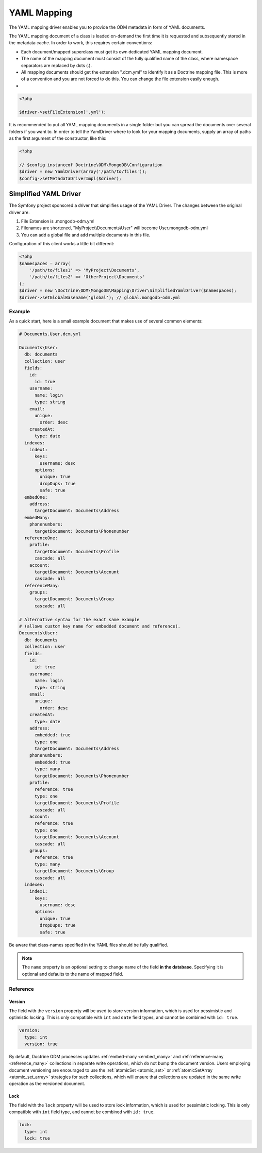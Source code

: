 YAML Mapping
============

The YAML mapping driver enables you to provide the ODM metadata in
form of YAML documents.

The YAML mapping document of a class is loaded on-demand the first
time it is requested and subsequently stored in the metadata cache.
In order to work, this requires certain conventions:

-
   Each document/mapped superclass must get its own dedicated YAML
   mapping document.
-
   The name of the mapping document must consist of the fully
   qualified name of the class, where namespace separators are
   replaced by dots (.).
-
   All mapping documents should get the extension ".dcm.yml" to
   identify it as a Doctrine mapping file. This is more of a
   convention and you are not forced to do this. You can change the
   file extension easily enough.

-

.. code-block:: php

    <?php

    $driver->setFileExtension('.yml');

It is recommended to put all YAML mapping documents in a single
folder but you can spread the documents over several folders if you
want to. In order to tell the YamlDriver where to look for your
mapping documents, supply an array of paths as the first argument
of the constructor, like this:

.. code-block:: php

    <?php

    // $config instanceof Doctrine\ODM\MongoDB\Configuration
    $driver = new YamlDriver(array('/path/to/files'));
    $config->setMetadataDriverImpl($driver);

Simplified YAML Driver
~~~~~~~~~~~~~~~~~~~~~~

The Symfony project sponsored a driver that simplifies usage of the YAML Driver.
The changes between the original driver are:

1. File Extension is .mongodb-odm.yml
2. Filenames are shortened, "MyProject\\Documents\\User" will become User.mongodb-odm.yml
3. You can add a global file and add multiple documents in this file.

Configuration of this client works a little bit different:

.. code-block:: php

    <?php
    $namespaces = array(
        '/path/to/files1' => 'MyProject\Documents',
        '/path/to/files2' => 'OtherProject\Documents'
    );
    $driver = new \Doctrine\ODM\MongoDB\Mapping\Driver\SimplifiedYamlDriver($namespaces);
    $driver->setGlobalBasename('global'); // global.mongodb-odm.yml

Example
-------

As a quick start, here is a small example document that makes use
of several common elements:

.. code-block:: yaml

    # Documents.User.dcm.yml

    Documents\User:
      db: documents
      collection: user
      fields:
        id:
          id: true
        username:
          name: login
          type: string
        email:
          unique:
            order: desc
        createdAt:
          type: date
      indexes:
        index1:
          keys:
            username: desc
          options:
            unique: true
            dropDups: true
            safe: true
      embedOne:
        address:
          targetDocument: Documents\Address
      embedMany:
        phonenumbers:
          targetDocument: Documents\Phonenumber
      referenceOne:
        profile:
          targetDocument: Documents\Profile
          cascade: all
        account:
          targetDocument: Documents\Account
          cascade: all
      referenceMany:
        groups:
          targetDocument: Documents\Group
          cascade: all

    # Alternative syntax for the exact same example
    # (allows custom key name for embedded document and reference).
    Documents\User:
      db: documents
      collection: user
      fields:
        id:
          id: true
        username:
          name: login
          type: string
        email:
          unique:
            order: desc
        createdAt:
          type: date
        address:
          embedded: true
          type: one
          targetDocument: Documents\Address
        phonenumbers:
          embedded: true
          type: many
          targetDocument: Documents\Phonenumber
        profile:
          reference: true
          type: one
          targetDocument: Documents\Profile
          cascade: all
        account:
          reference: true
          type: one
          targetDocument: Documents\Account
          cascade: all
        groups:
          reference: true
          type: many
          targetDocument: Documents\Group
          cascade: all
      indexes:
        index1:
          keys:
            username: desc
          options:
            unique: true
            dropDups: true
            safe: true

Be aware that class-names specified in the YAML files should be fully qualified.

.. note::

    The ``name`` property is an optional setting to change  name of the field
    **in the database**. Specifying it is optional and defaults to the name
    of mapped field.

Reference
---------

Version
^^^^^^^

The field with the ``version`` property will be used to store version information, which
is used for pessimistic and optimistic locking. This is only compatible with
``int`` and ``date`` field types, and cannot be combined with ``id: true``.

.. code-block:: yaml

    version:
      type: int
      version: true

By default, Doctrine ODM processes updates :ref:`embed-many <embed_many>` and
:ref:`reference-many <reference_many>` collections in separate write operations,
which do not bump the document version. Users employing document versioning are
encouraged to use the :ref:`atomicSet <atomic_set>` or
:ref:`atomicSetArray <atomic_set_array>` strategies for such collections, which
will ensure that collections are updated in the same write operation as the
versioned document.

Lock
^^^^

The field with the ``lock`` property will be used to store lock information, which
is used for pessimistic locking. This is only compatible with
``int`` field type, and cannot be combined with ``id: true``.

.. code-block:: yaml

    lock:
      type: int
      lock: true
